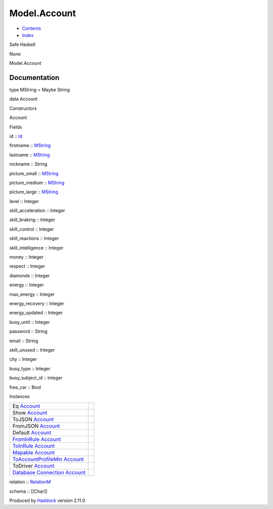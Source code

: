 =============
Model.Account
=============

-  `Contents <index.html>`__
-  `Index <doc-index.html>`__

 

Safe Haskell

None

Model.Account

Documentation
=============

type MString = Maybe String

data Account

Constructors

Account

 

Fields

id :: `Id <Model-General.html#t:Id>`__
     
firstname :: `MString <Model-Account.html#t:MString>`__
     
lastname :: `MString <Model-Account.html#t:MString>`__
     
nickname :: String
     
picture\_small :: `MString <Model-Account.html#t:MString>`__
     
picture\_medium :: `MString <Model-Account.html#t:MString>`__
     
picture\_large :: `MString <Model-Account.html#t:MString>`__
     
level :: Integer
     
skill\_acceleration :: Integer
     
skill\_braking :: Integer
     
skill\_control :: Integer
     
skill\_reactions :: Integer
     
skill\_intelligence :: Integer
     
money :: Integer
     
respect :: Integer
     
diamonds :: Integer
     
energy :: Integer
     
max\_energy :: Integer
     
energy\_recovery :: Integer
     
energy\_updated :: Integer
     
busy\_until :: Integer
     
password :: String
     
email :: String
     
skill\_unused :: Integer
     
city :: Integer
     
busy\_type :: Integer
     
busy\_subject\_id :: Integer
     
free\_car :: Bool
     

Instances

+--------------------------------------------------------------------------------------------------------------------------------------------------+-----+
| Eq `Account <Model-Account.html#t:Account>`__                                                                                                    |     |
+--------------------------------------------------------------------------------------------------------------------------------------------------+-----+
| Show `Account <Model-Account.html#t:Account>`__                                                                                                  |     |
+--------------------------------------------------------------------------------------------------------------------------------------------------+-----+
| ToJSON `Account <Model-Account.html#t:Account>`__                                                                                                |     |
+--------------------------------------------------------------------------------------------------------------------------------------------------+-----+
| FromJSON `Account <Model-Account.html#t:Account>`__                                                                                              |     |
+--------------------------------------------------------------------------------------------------------------------------------------------------+-----+
| Default `Account <Model-Account.html#t:Account>`__                                                                                               |     |
+--------------------------------------------------------------------------------------------------------------------------------------------------+-----+
| `FromInRule <Data-InRules.html#t:FromInRule>`__ `Account <Model-Account.html#t:Account>`__                                                       |     |
+--------------------------------------------------------------------------------------------------------------------------------------------------+-----+
| `ToInRule <Data-InRules.html#t:ToInRule>`__ `Account <Model-Account.html#t:Account>`__                                                           |     |
+--------------------------------------------------------------------------------------------------------------------------------------------------+-----+
| `Mapable <Model-General.html#t:Mapable>`__ `Account <Model-Account.html#t:Account>`__                                                            |     |
+--------------------------------------------------------------------------------------------------------------------------------------------------+-----+
| `ToAccountProfileMin <Model-AccountProfileMin.html#t:ToAccountProfileMin>`__ `Account <Model-Account.html#t:Account>`__                          |     |
+--------------------------------------------------------------------------------------------------------------------------------------------------+-----+
| ToDriver `Account <Model-Account.html#t:Account>`__                                                                                              |     |
+--------------------------------------------------------------------------------------------------------------------------------------------------+-----+
| `Database <Model-General.html#t:Database>`__ `Connection <Data-SqlTransaction.html#t:Connection>`__ `Account <Model-Account.html#t:Account>`__   |     |
+--------------------------------------------------------------------------------------------------------------------------------------------------+-----+

relation :: `RelationM <Data-Relation.html#t:RelationM>`__

schema :: [[Char]]

Produced by `Haddock <http://www.haskell.org/haddock/>`__ version 2.11.0
